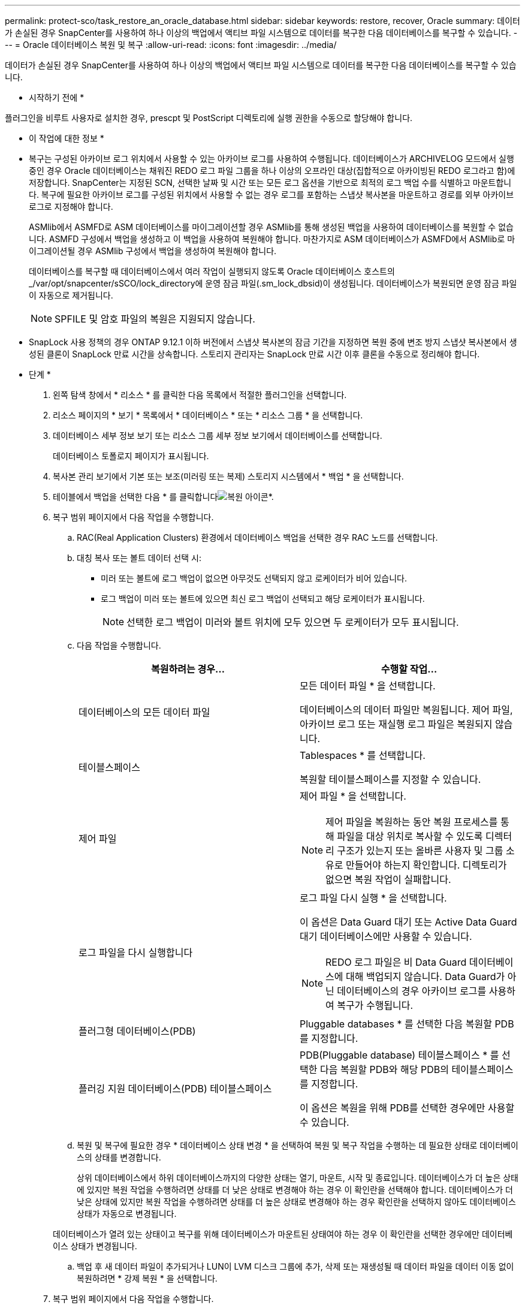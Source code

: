 ---
permalink: protect-sco/task_restore_an_oracle_database.html 
sidebar: sidebar 
keywords: restore, recover, Oracle 
summary: 데이터가 손실된 경우 SnapCenter를 사용하여 하나 이상의 백업에서 액티브 파일 시스템으로 데이터를 복구한 다음 데이터베이스를 복구할 수 있습니다. 
---
= Oracle 데이터베이스 복원 및 복구
:allow-uri-read: 
:icons: font
:imagesdir: ../media/


[role="lead"]
데이터가 손실된 경우 SnapCenter를 사용하여 하나 이상의 백업에서 액티브 파일 시스템으로 데이터를 복구한 다음 데이터베이스를 복구할 수 있습니다.

* 시작하기 전에 *

플러그인을 비루트 사용자로 설치한 경우, prescpt 및 PostScript 디렉토리에 실행 권한을 수동으로 할당해야 합니다.

* 이 작업에 대한 정보 *

* 복구는 구성된 아카이브 로그 위치에서 사용할 수 있는 아카이브 로그를 사용하여 수행됩니다. 데이터베이스가 ARCHIVELOG 모드에서 실행 중인 경우 Oracle 데이터베이스는 채워진 REDO 로그 파일 그룹을 하나 이상의 오프라인 대상(집합적으로 아카이빙된 REDO 로그라고 함)에 저장합니다. SnapCenter는 지정된 SCN, 선택한 날짜 및 시간 또는 모든 로그 옵션을 기반으로 최적의 로그 백업 수를 식별하고 마운트합니다. 복구에 필요한 아카이브 로그를 구성된 위치에서 사용할 수 없는 경우 로그를 포함하는 스냅샷 복사본을 마운트하고 경로를 외부 아카이브 로그로 지정해야 합니다.
+
ASMlib에서 ASMFD로 ASM 데이터베이스를 마이그레이션할 경우 ASMlib를 통해 생성된 백업을 사용하여 데이터베이스를 복원할 수 없습니다. ASMFD 구성에서 백업을 생성하고 이 백업을 사용하여 복원해야 합니다. 마찬가지로 ASM 데이터베이스가 ASMFD에서 ASMlib로 마이그레이션될 경우 ASMlib 구성에서 백업을 생성하여 복원해야 합니다.

+
데이터베이스를 복구할 때 데이터베이스에서 여러 작업이 실행되지 않도록 Oracle 데이터베이스 호스트의 _/var/opt/snapcenter/sSCO/lock_directory에 운영 잠금 파일(.sm_lock_dbsid)이 생성됩니다. 데이터베이스가 복원되면 운영 잠금 파일이 자동으로 제거됩니다.

+

NOTE: SPFILE 및 암호 파일의 복원은 지원되지 않습니다.

* SnapLock 사용 정책의 경우 ONTAP 9.12.1 이하 버전에서 스냅샷 복사본의 잠금 기간을 지정하면 복원 중에 변조 방지 스냅샷 복사본에서 생성된 클론이 SnapLock 만료 시간을 상속합니다. 스토리지 관리자는 SnapLock 만료 시간 이후 클론을 수동으로 정리해야 합니다.


* 단계 *

. 왼쪽 탐색 창에서 * 리소스 * 를 클릭한 다음 목록에서 적절한 플러그인을 선택합니다.
. 리소스 페이지의 * 보기 * 목록에서 * 데이터베이스 * 또는 * 리소스 그룹 * 을 선택합니다.
. 데이터베이스 세부 정보 보기 또는 리소스 그룹 세부 정보 보기에서 데이터베이스를 선택합니다.
+
데이터베이스 토폴로지 페이지가 표시됩니다.

. 복사본 관리 보기에서 기본 또는 보조(미러링 또는 복제) 스토리지 시스템에서 * 백업 * 을 선택합니다.
. 테이블에서 백업을 선택한 다음 * 를 클릭합니다image:../media/restore_icon.gif["복원 아이콘"]*.
. 복구 범위 페이지에서 다음 작업을 수행합니다.
+
.. RAC(Real Application Clusters) 환경에서 데이터베이스 백업을 선택한 경우 RAC 노드를 선택합니다.
.. 대칭 복사 또는 볼트 데이터 선택 시:
+
*** 미러 또는 볼트에 로그 백업이 없으면 아무것도 선택되지 않고 로케이터가 비어 있습니다.
*** 로그 백업이 미러 또는 볼트에 있으면 최신 로그 백업이 선택되고 해당 로케이터가 표시됩니다.
+

NOTE: 선택한 로그 백업이 미러와 볼트 위치에 모두 있으면 두 로케이터가 모두 표시됩니다.



.. 다음 작업을 수행합니다.
+
|===
| 복원하려는 경우... | 수행할 작업... 


 a| 
데이터베이스의 모든 데이터 파일
 a| 
모든 데이터 파일 * 을 선택합니다.

데이터베이스의 데이터 파일만 복원됩니다. 제어 파일, 아카이브 로그 또는 재실행 로그 파일은 복원되지 않습니다.



 a| 
테이블스페이스
 a| 
Tablespaces * 를 선택합니다.

복원할 테이블스페이스를 지정할 수 있습니다.



 a| 
제어 파일
 a| 
제어 파일 * 을 선택합니다.


NOTE: 제어 파일을 복원하는 동안 복원 프로세스를 통해 파일을 대상 위치로 복사할 수 있도록 디렉터리 구조가 있는지 또는 올바른 사용자 및 그룹 소유로 만들어야 하는지 확인합니다. 디렉토리가 없으면 복원 작업이 실패합니다.



 a| 
로그 파일을 다시 실행합니다
 a| 
로그 파일 다시 실행 * 을 선택합니다.

이 옵션은 Data Guard 대기 또는 Active Data Guard 대기 데이터베이스에만 사용할 수 있습니다.


NOTE: REDO 로그 파일은 비 Data Guard 데이터베이스에 대해 백업되지 않습니다. Data Guard가 아닌 데이터베이스의 경우 아카이브 로그를 사용하여 복구가 수행됩니다.



 a| 
플러그형 데이터베이스(PDB)
 a| 
Pluggable databases * 를 선택한 다음 복원할 PDB를 지정합니다.



 a| 
플러깅 지원 데이터베이스(PDB) 테이블스페이스
 a| 
PDB(Pluggable database) 테이블스페이스 * 를 선택한 다음 복원할 PDB와 해당 PDB의 테이블스페이스를 지정합니다.

이 옵션은 복원을 위해 PDB를 선택한 경우에만 사용할 수 있습니다.

|===
.. 복원 및 복구에 필요한 경우 * 데이터베이스 상태 변경 * 을 선택하여 복원 및 복구 작업을 수행하는 데 필요한 상태로 데이터베이스의 상태를 변경합니다.
+
상위 데이터베이스에서 하위 데이터베이스까지의 다양한 상태는 열기, 마운트, 시작 및 종료입니다. 데이터베이스가 더 높은 상태에 있지만 복원 작업을 수행하려면 상태를 더 낮은 상태로 변경해야 하는 경우 이 확인란을 선택해야 합니다. 데이터베이스가 더 낮은 상태에 있지만 복원 작업을 수행하려면 상태를 더 높은 상태로 변경해야 하는 경우 확인란을 선택하지 않아도 데이터베이스 상태가 자동으로 변경됩니다.

+
데이터베이스가 열려 있는 상태이고 복구를 위해 데이터베이스가 마운트된 상태여야 하는 경우 이 확인란을 선택한 경우에만 데이터베이스 상태가 변경됩니다.

.. 백업 후 새 데이터 파일이 추가되거나 LUN이 LVM 디스크 그룹에 추가, 삭제 또는 재생성될 때 데이터 파일을 데이터 이동 없이 복원하려면 * 강제 복원 * 을 선택합니다.


. 복구 범위 페이지에서 다음 작업을 수행합니다.
+
|===
| 만약... | 수행할 작업... 


 a| 
마지막 트랜잭션으로 복구하려고 합니다
 a| 
모든 로그 * 를 선택합니다.



 a| 
특정 SCN(시스템 변경 번호)으로 복구하려는 경우
 a| 
SCN(시스템 변경 번호) * 까지 * 를 선택합니다.



 a| 
특정 데이터 및 시간으로 복구하려는 경우
 a| 
날짜 및 시간 * 을 선택합니다.

데이터베이스 호스트의 표준 시간대의 날짜 및 시간을 지정해야 합니다.



 a| 
복구하기를 원하지 않습니다
 a| 
No recovery * 를 선택합니다.



 a| 
외부 아카이브 로그 위치를 지정하려는 경우
 a| 
데이터베이스가 ARCHIVELOG 모드에서 실행 중인 경우 SnapCenter는 지정된 SCN, 선택한 날짜 및 시간 또는 모든 로그 옵션을 기반으로 최적의 로그 백업 수를 식별하고 마운트합니다.

외부 아카이브 로그 파일의 위치를 계속 지정하려면 * 외부 아카이브 로그 위치 지정 * 을 선택합니다.

아카이브 로그가 백업의 일부로 정리되고 필요한 아카이브 로그 백업을 수동으로 마운트한 경우 마운트된 백업 경로를 복구를 위한 외부 아카이브 로그 위치로 지정해야 합니다.


NOTE: 마운트 경로의 경로와 컨텐츠를 외부 로그 위치로 나열하기 전에 확인해야 합니다.

** http://www.netapp.com/us/media/tr-4591.pdf["NetApp 기술 보고서 4591: 데이터베이스 데이터 보호 백업, 복구, 복제 및 DR"^]
** https://kb.netapp.com/Advice_and_Troubleshooting/Data_Protection_and_Security/SnapCenter/ORA-00308%3A_cannot_open_archived_log_ORA_LOG_arch1_123_456789012.arc["ORA-00308 오류로 인해 작업이 실패합니다"^]


|===
+
아카이브 로그 볼륨이 보호되지 않지만 데이터 볼륨이 보호되는 경우 보조 백업에서 복구하여 복구를 수행할 수 없습니다. 복구 없음 * 을 선택하여 복원할 수 있습니다.

+
열린 데이터베이스 옵션을 선택한 상태에서 RAC 데이터베이스를 복구하는 경우 복구 작업이 시작된 RAC 인스턴스만 열린 상태로 돌아갑니다.

+

NOTE: Data Guard 대기 및 Active Data Guard 대기 데이터베이스에는 복구가 지원되지 않습니다.

. PreOps 페이지에서 복구 작업 전에 실행할 처방전의 경로와 인수를 입력합니다.
+
처방된 내용을 _/var/opt/snapcenter/SPL/scripts_path 또는 이 경로 내의 폴더에 저장해야 합니다. 기본적으로 _/var/opt/snapcenter/SPL/scripts_path가 채워집니다. 스크립트를 저장하기 위해 이 경로 내에 폴더를 만든 경우 경로에 해당 폴더를 지정해야 합니다.

+
스크립트 시간 초과 값을 지정할 수도 있습니다. 기본값은 60초입니다.

+
SnapCenter에서는 처방과 PS를 실행할 때 미리 정의된 환경 변수를 사용할 수 있습니다. link:../protect-sco/predefined-environment-variables-prescript-postscript-restore.html["자세한 정보"^]

. PostOps 페이지에서 다음 단계를 수행하십시오.
+
.. 복원 작업 후에 실행할 PostScript의 경로와 인수를 입력합니다.
+
postscripts는 _/var/opt/snapcenter/SPL/scripts_ 또는 이 경로 내의 폴더에 저장해야 합니다. 기본적으로 _/var/opt/snapcenter/SPL/scripts_path가 채워집니다. 스크립트를 저장하기 위해 이 경로 내에 폴더를 만든 경우 경로에 해당 폴더를 지정해야 합니다.

+

NOTE: 복원 작업이 실패하면 사후 스크립트가 실행되지 않고 정리 작업이 직접 트리거됩니다.

.. 복구 후 데이터베이스를 열려면 이 확인란을 선택합니다.
+
제어 파일을 사용하거나 사용하지 않고 컨테이너 데이터베이스(CDB)를 복구하거나 CDB 제어 파일만 복구한 후 데이터베이스를 열도록 지정한 경우 해당 CDB에서 플러깅 지원 데이터베이스(PDB)가 아닌 CDB만 열립니다.

+
RAC 설정에서는 복구에 사용되는 RAC 인스턴스만 복구 후 열립니다.

+

NOTE: 제어 파일, 제어 파일이 있거나 없는 시스템 테이블스페이스 또는 제어 파일이 있거나 없는 PDB를 사용하여 사용자 테이블스페이스를 복구한 후에는 복구 작업과 관련된 PDB 상태만 원래 상태로 변경됩니다. 복구에 사용되지 않은 다른 PDB의 상태는 해당 PDB의 상태가 저장되지 않았기 때문에 원래 상태로 변경되지 않습니다. 복구에 사용되지 않은 PDB의 상태를 수동으로 변경해야 합니다.



. 알림 페이지의 * 이메일 기본 설정 * 드롭다운 목록에서 이메일 알림을 보낼 시나리오를 선택합니다.
+
또한 보낸 사람 및 받는 사람 전자 메일 주소와 전자 메일의 제목도 지정해야 합니다. 수행된 복원 작업의 보고서를 첨부하려면 * 작업 보고서 연결 * 을 선택해야 합니다.

+

NOTE: 이메일 알림의 경우 GUI 또는 PowerShell 명령 Set-SmtpServer를 사용하여 SMTP 서버 세부 정보를 지정해야 합니다.

. 요약을 검토하고 * Finish * 를 클릭합니다.
. 모니터 * > * 작업 * 을 클릭하여 작업 진행 상황을 모니터링합니다.


* 자세한 정보 *

* https://kb.netapp.com/Advice_and_Troubleshooting/Data_Protection_and_Security/SnapCenter/Oracle_RAC_One_Node_database_is_skipped_for_performing_SnapCenter_operations["SnapCenter 작업을 수행하기 위해 Oracle RAC One Node 데이터베이스를 건너뜁니다"^]
* https://kb.netapp.com/Advice_and_Troubleshooting/Data_Protection_and_Security/SnapCenter/Failed_to_restore_from_a_secondary_SnapMirror_or_SnapVault_location["보조 SnapMirror 또는 SnapVault 위치에서 복원하지 못했습니다"^]
* https://kb.netapp.com/Advice_and_Troubleshooting/Data_Protection_and_Security/SnapCenter/Failed_to_restore_when_a_backup_of_an_orphan_incarnation_is_selected["고아 성육신의 백업에서 복원하지 못했습니다"^]
* https://kb.netapp.com/Advice_and_Troubleshooting/Data_Protection_and_Security/SnapCenter/What_are_the_customizable_parameters_for_backup_restore_and_clone_operations_on_AIX_systems["AIX 시스템의 백업, 복원 및 클론 작업에 대한 사용자 정의 가능한 매개 변수"^]

